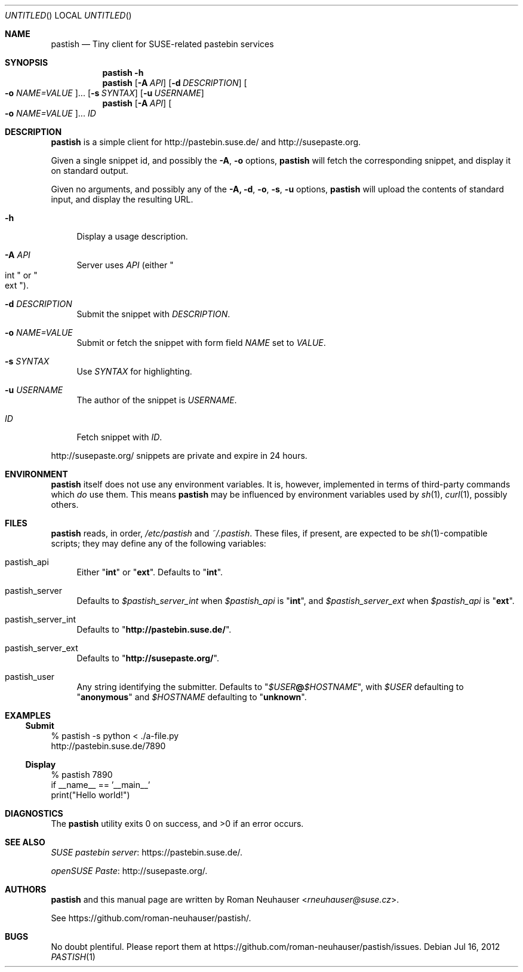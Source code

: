.\" This document is in the public domain.
.\" vim: fdm=marker
.
.\" FRONT MATTER {{{
.Dd Jul 16, 2012
.Os
.Dt PASTISH 1
.
.Sh NAME
.Nm pastish
.Nd Tiny client for SUSE-related pastebin services
.\" FRONT MATTER }}}
.
.\" SYNOPSIS {{{
.Sh SYNOPSIS
.Nm
.Fl h
.Nm
.Op Fl A Ar API
.Op Fl d Ar DESCRIPTION
.Oo
. Fl o Ar NAME=VALUE
.Oc Ns \&...
.Op Fl s Ar SYNTAX
.Op Fl u Ar USERNAME
.Nm
.Op Fl A Ar API
.Oo
. Fl o Ar NAME=VALUE
.Oc Ns \&...
.Ar ID
.\" SYNOPSIS }}}
.
.\" DESCRIPTION {{{
.Sh DESCRIPTION
.Nm
is a simple client for
.Lk http://pastebin.suse.de/
and
.Lk http://susepaste.org.
.Pp
Given a single snippet id,
and possibly the
.Fl A ,
.Fl o
options,
.Nm
will fetch the corresponding snippet, and display it
on standard output.
.Pp
Given no arguments, and possibly any of the
.Fl A, d , o , s , u
options,
.Nm
will upload the contents of standard input,
and display the resulting URL.
.
.Bl -tag -width "xx"
.It Fl h
Display a usage description.
.
.It Fl A Ar API
Server uses
.Ar API
.Pq either Qo int Qc or Qo ext Qc .
.
.It Fl d Ar DESCRIPTION
Submit the snippet with
.Ar DESCRIPTION .
.
.It Fl o Ar NAME=VALUE
Submit or fetch the snippet with form field
.Va NAME
set to
.Va VALUE .
.
.It Fl s Ar SYNTAX
Use
.Ar SYNTAX
for highlighting.
.
.It Fl u Ar USERNAME
The author of the snippet is
.Ar USERNAME .
.
.It Ar ID
Fetch snippet with
.Ar ID .
.El
.
.Pp
.
.Lk http://susepaste.org/
snippets are private and expire in 24 hours.
.
.\" DESCRIPTION }}}
.\" .Sh IMPLEMENTATION NOTES
.\" ENVIRONMENT {{{
.Sh ENVIRONMENT
.Nm
itself does not use any environment variables.
It is, however, implemented in terms of third-party commands
which
.Em do
use them.
This means
.Nm
may be influenced by environment variables used by
.Xr sh 1 ,
.Xr curl 1  ,
possibly others.
.\" ENVIRONMENT }}}
.\" FILES {{{
.Sh FILES
.Nm
reads, in order,
.Pa /etc/pastish
and
.Pa ~/.pastish .
These files, if present, are expected to be
.Xr sh 1 Ns - Ns compatible
scripts;
they may define any of the following variables:
.
.Bl -tag -width "xx"
.It pastish_api
Either
.Qq Li int
or
.Qq Li ext .
Defaults to
.Qq Li int .
.
.It pastish_server
Defaults to
.Va $pastish_server_int
when
.Va $pastish_api
is
.Qq Li int ,
and
.Va $pastish_server_ext
when
.Va $pastish_api
is
.Qq Li ext .
.
.It pastish_server_int
Defaults to
.Qq Li http://pastebin.suse.de/ .
.
.It pastish_server_ext
Defaults to
.Qq Li http://susepaste.org/ .
.
.It pastish_user
Any string identifying the submitter.
Defaults to
.Qq Va $USER Ns Li @ Ns Va $HOSTNAME ,
with
.Va $USER
defaulting to
.Qq Li anonymous
and
.Va $HOSTNAME
defaulting to
.Qq Li unknown .
.El
.\" FILES }}}
.\" EXAMPLES {{{
.Sh EXAMPLES
.Ss Submit
.Bd -literal
% pastish -s python < ./a-file.py
http://pastebin.suse.de/7890
.Ed
.Ss Display
.Bd -literal
% pastish 7890
if __name__ == '__main__'
  print("Hello world!")
.Ed
.\" EXAMPLES }}}
.\" DIAGNOSTICS {{{
.Sh DIAGNOSTICS
.Ex -std
.\" DIAGNOSTICS }}}
.\" .Sh COMPATIBILITY
.\" SEE ALSO {{{
.Sh SEE ALSO
.Lk https://pastebin.suse.de/ SUSE pastebin server .
.Pp
.Lk http://susepaste.org/ openSUSE Paste .
.\" SEE ALSO }}}
.\" .Sh STANDARDS
.\" .Sh HISTORY
.\" AUTHORS {{{
.Sh AUTHORS
.
.Nm
and this manual page are written by
.An Roman Neuhauser Aq Mt rneuhauser@suse.cz .
.Pp
See
.Lk https://github.com/roman-neuhauser/pastish/ .
.\" AUTHORS }}}
.\" BUGS {{{
.Sh BUGS
No doubt plentiful.
Please report them at
.Lk https://github.com/roman-neuhauser/pastish/issues .
.\" BUGS }}}
